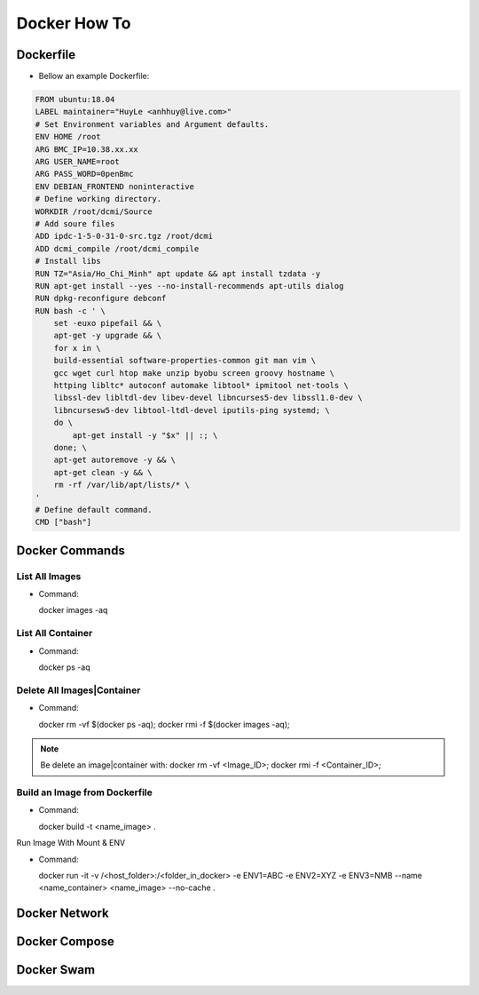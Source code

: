 Docker How To
=============

Dockerfile
----------

* Bellow an example Dockerfile:

.. code-block:: bash

  FROM ubuntu:18.04
  LABEL maintainer="HuyLe <anhhuy@live.com>"
  # Set Environment variables and Argument defaults.
  ENV HOME /root
  ARG BMC_IP=10.38.xx.xx
  ARG USER_NAME=root
  ARG PASS_WORD=0penBmc
  ENV DEBIAN_FRONTEND noninteractive
  # Define working directory.
  WORKDIR /root/dcmi/Source
  # Add soure files
  ADD ipdc-1-5-0-31-0-src.tgz /root/dcmi
  ADD dcmi_compile /root/dcmi_compile
  # Install libs
  RUN TZ="Asia/Ho_Chi_Minh" apt update && apt install tzdata -y
  RUN apt-get install --yes --no-install-recommends apt-utils dialog
  RUN dpkg-reconfigure debconf
  RUN bash -c ' \
      set -euxo pipefail && \ 
      apt-get -y upgrade && \
      for x in \
      build-essential software-properties-common git man vim \
      gcc wget curl htop make unzip byobu screen groovy hostname \
      httping libltc* autoconf automake libtool* ipmitool net-tools \
      libssl-dev libltdl-dev libev-devel libncurses5-dev libssl1.0-dev \
      libncursesw5-dev libtool-ltdl-devel iputils-ping systemd; \
      do \
          apt-get install -y "$x" || :; \
      done; \
      apt-get autoremove -y && \
      apt-get clean -y && \
      rm -rf /var/lib/apt/lists/* \
  '
  # Define default command.
  CMD ["bash"]

Docker Commands
------------

List All Images
~~~~~~~~~~~~~~~

* Command::

  docker images -aq

List All Container
~~~~~~~~~~~~~~~~~~

* Command::
  
  docker ps -aq

Delete All Images|Container
~~~~~~~~~~~~~~~~~~~~~~~~~~~

* Command::

  docker rm -vf $(docker ps -aq); docker rmi -f $(docker images -aq);

.. note:: Be delete an image|container with: docker rm -vf <Image_ID>; docker rmi -f <Container_ID>;

Build an Image from Dockerfile
~~~~~~~~~~~~~~~~~~~~~~~~~~~~~~

* Command::

  docker build -t <name_image> .

Run Image With Mount & ENV

* Command::

  docker run -it -v /<host_folder>:/<folder_in_docker> \
  -e ENV1=ABC \
  -e ENV2=XYZ \
  -e ENV3=NMB \
  --name <name_container> <name_image> \
  --no-cache .

Docker Network
--------------

Docker Compose
--------------

Docker Swam
-----------